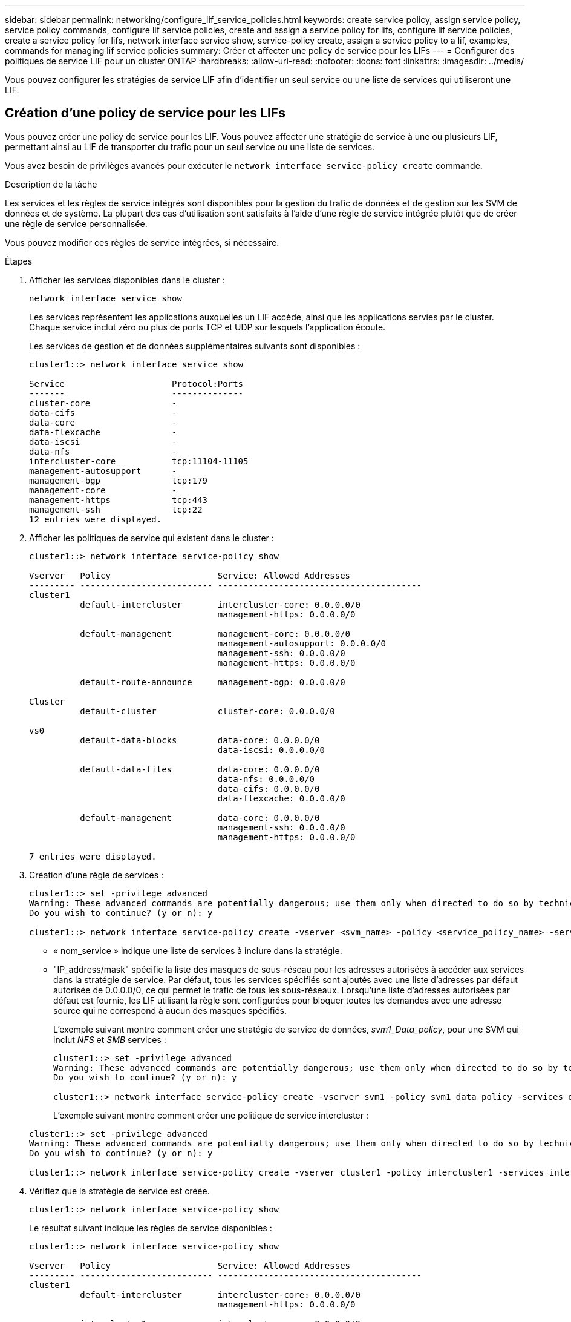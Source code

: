 ---
sidebar: sidebar 
permalink: networking/configure_lif_service_policies.html 
keywords: create service policy, assign service policy, service policy commands, configure lif service policies, create and assign a service policy for lifs, configure lif service policies, create a service policy for lifs, network interface service show, service-policy create, assign a service policy to a lif, examples, commands for managing lif service policies 
summary: Créer et affecter une policy de service pour les LIFs 
---
= Configurer des politiques de service LIF pour un cluster ONTAP
:hardbreaks:
:allow-uri-read: 
:nofooter: 
:icons: font
:linkattrs: 
:imagesdir: ../media/


[role="lead"]
Vous pouvez configurer les stratégies de service LIF afin d'identifier un seul service ou une liste de services qui utiliseront une LIF.



== Création d'une policy de service pour les LIFs

Vous pouvez créer une policy de service pour les LIF. Vous pouvez affecter une stratégie de service à une ou plusieurs LIF, permettant ainsi au LIF de transporter du trafic pour un seul service ou une liste de services.

Vous avez besoin de privilèges avancés pour exécuter le `network interface service-policy create` commande.

.Description de la tâche
Les services et les règles de service intégrés sont disponibles pour la gestion du trafic de données et de gestion sur les SVM de données et de système. La plupart des cas d'utilisation sont satisfaits à l'aide d'une règle de service intégrée plutôt que de créer une règle de service personnalisée.

Vous pouvez modifier ces règles de service intégrées, si nécessaire.

.Étapes
. Afficher les services disponibles dans le cluster :
+
....
network interface service show
....
+
Les services représentent les applications auxquelles un LIF accède, ainsi que les applications servies par le cluster. Chaque service inclut zéro ou plus de ports TCP et UDP sur lesquels l'application écoute.

+
Les services de gestion et de données supplémentaires suivants sont disponibles :

+
....
cluster1::> network interface service show

Service                     Protocol:Ports
-------                     --------------
cluster-core                -
data-cifs                   -
data-core                   -
data-flexcache              -
data-iscsi                  -
data-nfs                    -
intercluster-core           tcp:11104-11105
management-autosupport      -
management-bgp              tcp:179
management-core             -
management-https            tcp:443
management-ssh              tcp:22
12 entries were displayed.
....
. Afficher les politiques de service qui existent dans le cluster :
+
....
cluster1::> network interface service-policy show

Vserver   Policy                     Service: Allowed Addresses
--------- -------------------------- ----------------------------------------
cluster1
          default-intercluster       intercluster-core: 0.0.0.0/0
                                     management-https: 0.0.0.0/0

          default-management         management-core: 0.0.0.0/0
                                     management-autosupport: 0.0.0.0/0
                                     management-ssh: 0.0.0.0/0
                                     management-https: 0.0.0.0/0

          default-route-announce     management-bgp: 0.0.0.0/0

Cluster
          default-cluster            cluster-core: 0.0.0.0/0

vs0
          default-data-blocks        data-core: 0.0.0.0/0
                                     data-iscsi: 0.0.0.0/0

          default-data-files         data-core: 0.0.0.0/0
                                     data-nfs: 0.0.0.0/0
                                     data-cifs: 0.0.0.0/0
                                     data-flexcache: 0.0.0.0/0

          default-management         data-core: 0.0.0.0/0
                                     management-ssh: 0.0.0.0/0
                                     management-https: 0.0.0.0/0

7 entries were displayed.
....
. Création d'une règle de services :
+
....
cluster1::> set -privilege advanced
Warning: These advanced commands are potentially dangerous; use them only when directed to do so by technical support.
Do you wish to continue? (y or n): y

cluster1::> network interface service-policy create -vserver <svm_name> -policy <service_policy_name> -services <service_name> -allowed-addresses <IP_address/mask,...>
....
+
** « nom_service » indique une liste de services à inclure dans la stratégie.
** "IP_address/mask" spécifie la liste des masques de sous-réseau pour les adresses autorisées à accéder aux services dans la stratégie de service. Par défaut, tous les services spécifiés sont ajoutés avec une liste d'adresses par défaut autorisée de 0.0.0.0/0, ce qui permet le trafic de tous les sous-réseaux. Lorsqu'une liste d'adresses autorisées par défaut est fournie, les LIF utilisant la règle sont configurées pour bloquer toutes les demandes avec une adresse source qui ne correspond à aucun des masques spécifiés.
+
L'exemple suivant montre comment créer une stratégie de service de données, _svm1_Data_policy_, pour une SVM qui inclut _NFS_ et _SMB_ services :

+
....
cluster1::> set -privilege advanced
Warning: These advanced commands are potentially dangerous; use them only when directed to do so by technical support.
Do you wish to continue? (y or n): y

cluster1::> network interface service-policy create -vserver svm1 -policy svm1_data_policy -services data-nfs,data-cifs,data-core
....
+
L'exemple suivant montre comment créer une politique de service intercluster :

+
....
cluster1::> set -privilege advanced
Warning: These advanced commands are potentially dangerous; use them only when directed to do so by technical support.
Do you wish to continue? (y or n): y

cluster1::> network interface service-policy create -vserver cluster1 -policy intercluster1 -services intercluster-core
....


. Vérifiez que la stratégie de service est créée.
+
....
cluster1::> network interface service-policy show
....
+
Le résultat suivant indique les règles de service disponibles :

+
....
cluster1::> network interface service-policy show

Vserver   Policy                     Service: Allowed Addresses
--------- -------------------------- ----------------------------------------
cluster1
          default-intercluster       intercluster-core: 0.0.0.0/0
                                     management-https: 0.0.0.0/0

          intercluster1              intercluster-core: 0.0.0.0/0

          default-management         management-core: 0.0.0.0/0
                                     management-autosupport: 0.0.0.0/0
                                     management-ssh: 0.0.0.0/0
                                     management-https: 0.0.0.0/0

          default-route-announce     management-bgp: 0.0.0.0/0

Cluster
          default-cluster            cluster-core: 0.0.0.0/0

vs0
          default-data-blocks        data-core: 0.0.0.0/0
                                     data-iscsi: 0.0.0.0/0

          default-data-files         data-core: 0.0.0.0/0
                                     data-nfs: 0.0.0.0/0
                                     data-cifs: 0.0.0.0/0
                                     data-flexcache: 0.0.0.0/0

          default-management         data-core: 0.0.0.0/0
                                     management-ssh: 0.0.0.0/0
                                     management-https: 0.0.0.0/0

          svm1_data_policy           data-core: 0.0.0.0/0
                                     data-nfs: 0.0.0.0/0
                                     data-cifs: 0.0.0.0/0

9 entries were displayed.
....


.Une fois que vous avez terminé
Assigner la policy de service à une LIF soit au moment de la création, soit en modifiant une LIF existante.



== Assigner une policy de service à une LIF

Vous pouvez affecter une policy de service à une LIF au moment de la création de cette LIF ou en modifiant la LIF. Une policy de service définit la liste de services qui peuvent être utilisés avec la LIF.

.Description de la tâche
Vous pouvez attribuer des règles de service pour les LIF dans les SVM admin et data.

.Étape
Selon l'heure à laquelle vous souhaitez affecter la policy de service à une LIF, effectuez l'une des actions suivantes :

[cols="25,75"]
|===
| Si vous êtes... | Affecter la stratégie de service... 


| Création d'une LIF | Interface réseau create -vserver svm_name -lif <lif_name> -home-node <nom_node> -home-port <nom_port> {(-adresse <adresse_IP> -masque de réseau <adresse_IP>) -subnet-name <nom_sous-réseau>} -service-policy <nom_service> 


| Modification d'une LIF | interface réseau modify -vserver <svm_name> -lif <lif_name> -service-policy <service_name> 
|===
Lorsque vous spécifiez une policy de services pour une LIF, il n'est pas nécessaire de spécifier le protocole de données et le rôle de cette dernière. La création des LIF en spécifiant le rôle et les protocoles de données est également pris en charge.


NOTE: Une politique de service peut uniquement être utilisée par les LIFs dans le même SVM que vous avez spécifié lors de la création de la policy de service.



=== Exemples

L'exemple suivant montre comment modifier la policy de service d'une LIF pour utiliser la policy de service de gestion par défaut :

....
cluster1::> network interface modify -vserver cluster1 -lif lif1 -service-policy default-management
....


== Commandes permettant de gérer les règles de service LIF

Utilisez le `network interface service-policy` Commandes permettant de gérer les règles de service LIF.

.Avant de commencer
La modification de la politique de service d'une LIF dans une relation SnapMirror active interrompt la planification de la réplication. Si vous convertissez une LIF de intercluster en non-intercluster (ou inversement), ces modifications ne sont pas répliquées sur le cluster peering. Pour mettre à jour le Peer Cluster après avoir modifié la politique de service LIF, effectuez d'abord la procédure `snapmirror abort` ensuite xref:../data-protection/resynchronize-relationship-task.html[resynchroniser la relation de réplication].

|===
| Les fonctions que vous recherchez... | Utilisez cette commande... 


 a| 
Création d'une stratégie de service (privilèges avancés requis)
 a| 
`network interface service-policy create`



 a| 
Ajouter une entrée de service supplémentaire à une stratégie de service existante (privilèges avancés requis)
 a| 
`network interface service-policy add-service`



 a| 
Cloner une stratégie de service existante (privilèges avancés requis)
 a| 
`network interface service-policy clone`



 a| 
Modification d'une entrée de service dans une stratégie de service existante (privilèges avancés requis)
 a| 
`network interface service-policy modify-service`



 a| 
Suppression d'une entrée de service d'une stratégie de service existante (privilèges avancés requis)
 a| 
`network interface service-policy remove-service`



 a| 
Renommer une stratégie de service existante (privilèges avancés requis)
 a| 
`network interface service-policy rename`



 a| 
Suppression d'une stratégie de service existante (privilèges avancés requis)
 a| 
`network interface service-policy delete`



 a| 
Restaurer une stratégie de service intégrée à son état d'origine (privilèges avancés requis)
 a| 
`network interface service-policy restore-defaults`



 a| 
Afficher les stratégies de service existantes
 a| 
`network interface service-policy show`

|===